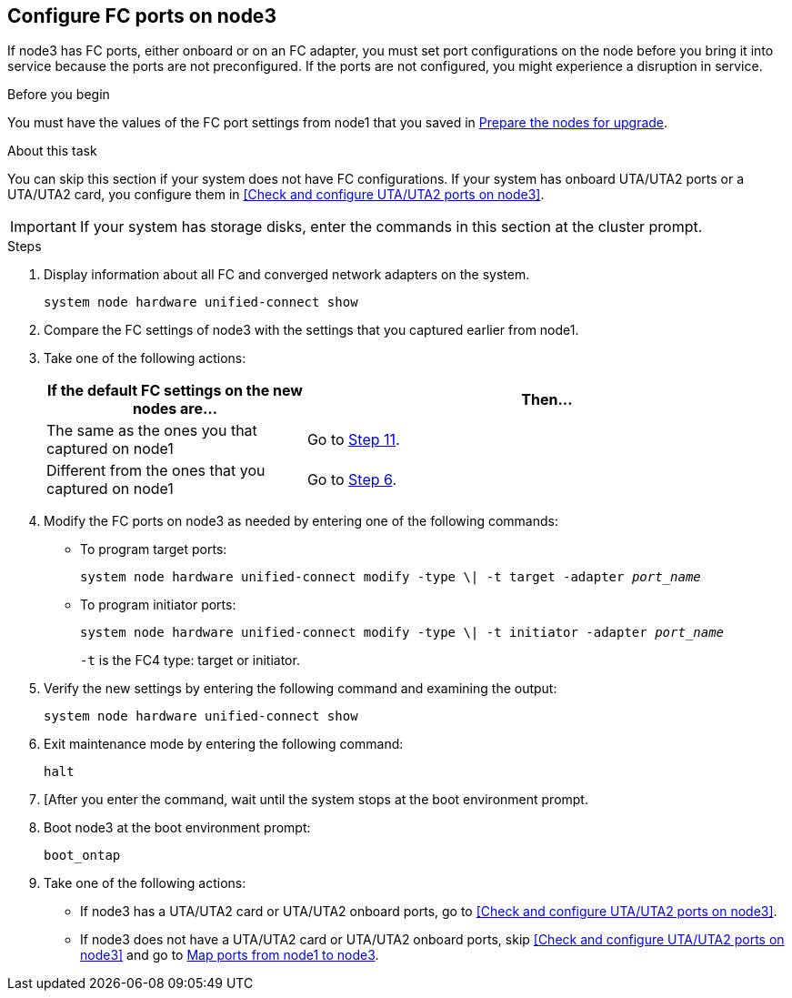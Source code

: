 == Configure FC ports on node3

If node3 has FC ports, either onboard or on an FC adapter, you must set port configurations on the node before you bring it into service because the ports are not preconfigured. If the ports are not configured, you might experience a disruption in service.

.Before you begin

You must have the values of the FC port settings from node1 that you saved in link:prepare_nodes_for_upgrade.html[Prepare the nodes for upgrade].

.About this task

You can skip this section if your system does not have FC configurations. If your system has onboard UTA/UTA2 ports or a UTA/UTA2 card, you configure them in <<Check and configure UTA/UTA2 ports on node3>>.

IMPORTANT: If your system has storage disks, enter the commands in this section at the cluster prompt.

.Steps

. Display information about all FC and converged network adapters on the system.
+
`system node hardware unified-connect show`

. Compare the FC settings of node3 with the settings that you captured earlier from node1.

. [[man_config_3_step3]]Take one of the following actions:
+
[cols="35,65"]
|===
|If the default FC settings on the new nodes are... |Then...

|The same as the ones you that captured on node1
|Go to <<man_config_3_step11,Step 11>>.
|Different from the ones that you captured on node1
|Go to <<man_config_3_step6,Step 6>>.
|===

. [[man_config_3_step4]]Modify the FC ports on node3 as needed by entering one of the following commands:
+
* To program target ports:
+
`system node hardware unified-connect modify -type \| -t target -adapter _port_name_`
+
* To program initiator ports:
+
`system node hardware unified-connect modify -type \| -t initiator -adapter _port_name_`
+
`-t` is the FC4 type: target or initiator.

. Verify the new settings by entering the following command and examining the output:
+
`system node hardware unified-connect show`

. Exit maintenance mode by entering the following command:
+
`halt`

. [After you enter the command, wait until the system stops at the boot environment prompt.

. Boot node3 at the boot environment prompt:
+
`boot_ontap`

. [[man_config_3_step11]]Take one of the following actions:
+
* If node3 has a UTA/UTA2 card or UTA/UTA2 onboard ports, go to <<Check and configure UTA/UTA2 ports on node3>>.
+
* If node3 does not have a UTA/UTA2 card or UTA/UTA2 onboard ports, skip <<Check and configure UTA/UTA2 ports on node3>> and go to link:map_ports_node1_node3.html[Map ports from node1 to node3].

//22 FEB 2021:  Formatted from CMS
// BURT 1478241, 2022-05-13
